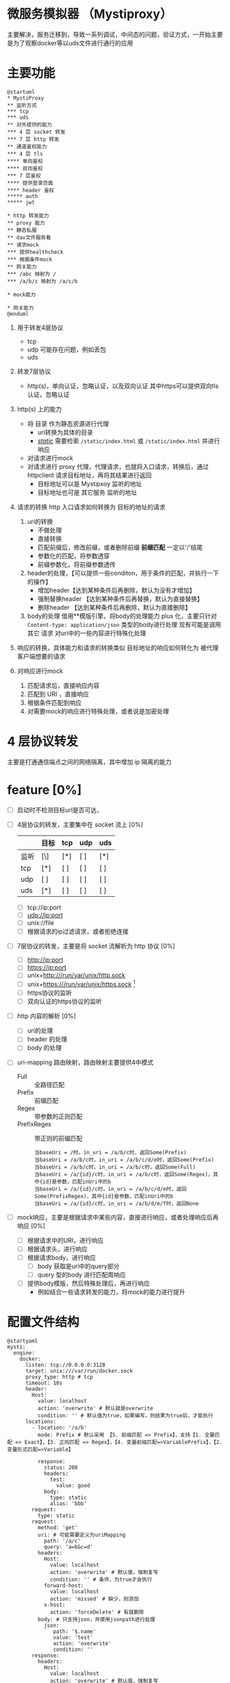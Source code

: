 * 微服务模拟器 （Mystiproxy）

  主要解决，服务迁移到，导致一系列调试，中间态的问题，验证方式，一开始主要是为了观察docker等以uds文件进行通行的应用
* 主要功能
  #+begin_src plantuml
    @startuml
    ,* MystiProxy
    ,** 监听方式
    ,*** tcp
    ,*** uds
    ,** 对外提供的能力
    ,*** 4 层 socket 转发
    ,*** 7 层 http 转发
    ,** 通道鉴权能力
    ,*** 4 层 tls
    ,**** 单向鉴权
    ,**** 双向鉴权
    ,*** 7 层鉴权
    ,**** 提供登录页面
    ,**** header 鉴权
    ,***** auth
    ,***** jwt

    ,* http 转发能力
    ,** proxy 能力
    ,** 静态私服
    ,** dav文件服务看
    ,** 请求mock
    ,*** 提供healthcheck
    ,*** 根据条件mock
    ,** 网关能力
    ,*** /abc 映射为 /
    ,*** /a/b/c 映射为 /a/c/b

    ,* mock能力

    ,* 网关能力
    @enduml
  #+end_src
  1. 用于转发4层协议
     - tcp
     - udp 可能存在问题，例如丢包
     - uds
  2. 转发7层协议
     - http(s)，单向认证，忽略认证，以及双向认证 其中https可以提供双向tls认证，忽略认证
  3. http(s) 上的能力
     - 将 目录 作为静态资源进行代理
       - uri转换为具体的目录
       - _/static/_ 需要检索 ~/static/index.html~ 或 ~/static/index.html~ 并进行响应
     - 对请求进行mock
     - 对请求进行 proxy 代理，代理请求，也就将入口请求，转换后，通过 httpclient 请求目标地址，再将其结果进行返回
       - 目标地址可以是 Mystipxoy 监听的地址
       - 目标地址也可是 其它服务 监听的地址
  4. 请求的转换
     http 入口请求如何转换为 目标的地址的请求

     1. uri的转换
        - 不做处理
        - 直接转换
        - 匹配前缀后，修改前缀，或者删除前缀 *前缀匹配* 一定以'/'结尾
        - 参数化的匹配，将参数透穿
        - 前缀参数化，将前缀参数透传
     2. header的处理，【可以提供一些conditon，用于条件的匹配，并执行一下的操作】
        - 增加header【达到某种条件后再删除，默认为没有才增加】
        - 强制替换header 【达到某种条件后再替换，默认为直接替换】
        - 删除header 【达到某种条件后再删除，默认为直接删除】
     3. body的处理
        借用**模版引擎，将body的处理能力 plus 化，主要只针对 ~Content-type: application/json~ 类型的body进行处理
        现有可能是调用其它 请求 对uri中的一些内容进行特殊化处理
  5. 响应的转换，具体能力和请求的转换类似
     目标地址的响应如何转化为 被代理客户端想要的请求
  6. 对响应进行mock
     1. 匹配请求后，直接响应内容
     2. 匹配到 URI ，直接响应
     3. 根据条件匹配到响应
     4. 对需要mock的响应进行特殊处理，或者说是加密处理
* 4 层协议转发
  主要是打通通信端点之间的网络隔离，其中增加 ip 隔离的能力
* feature [0%]
  - [ ] 启动时不检测目标url是否可达，
  - [ ] 4层协议的转发，主要集中在 socket 流上 [0%]
    |      | 目标 | tcp | udp | uds |
    |------+------+-----+-----+-----|
    | 监听 | [\]  | [*] | [ ] | [*] |
    |------+------+-----+-----+-----|
    | tcp  | [*]  | [ ] | [ ] | [ ] |
    | udp  | [ ]  | [ ] | [ ] | [ ] |
    | uds  | [*]  | [ ] | [ ] | [ ] |
    - [ ] tcp://ip:port
    - [ ] udp://ip:port
    - [ ] unix://file
    - [ ] 根据请求的ip过滤请求，或者拒绝连接
  - [ ] 7层协议的转发，主要是将 socket 流解析为 http 协议 [0%]
    - [ ] http://ip:port
    - [ ] https://ip:port
    - [ ] unix+http:///run/var/unix/http.sock
    - [ ] unix+https:///run/var/unix/https.sock [fn:1]
    - [ ] https协议的监听
    - [ ] 双向认证的https协议的监听
  - [ ] http 内容的解析 [0%]
    - [ ] uri的处理
    - [ ] header 的处理
    - [ ] body 的处理
  - [ ] uri-mapping 路由映射，路由映射主要提供4中模式
    - Full :: 全路径匹配
    - Prefix :: 前缀匹配
    - Regex :: 带参数的正则匹配
    - PrefixRegex :: 带正则的前缀匹配
    #+begin_src text
      当baseUri = /时，in_uri = /a/b/c时，返回Some(Prefix)
      当baseUri = /a/b/c时，in_uri = /a/b/c/d/e时，返回Some(Prefix)
      当baseUri = /a/b/c时，in_uri = /a/b/c时，返回Some(Full)
      当baseUri = /a/{id}/c时，in_uri = /a/b/c时，返回Some(Regex)，其中{id}是参数，匹配inUri中的b
      当baseUri = /a/{id}/c时，in_uri = /a/b/c/d/e时，返回Some(PrefixRegex)，其中{id}是参数，匹配inUri中的b
      当baseUri = /a/{id}/c时，in_uri = /a/b/d/e/f时，返回None
    #+end_src
  - [ ] mock响应，主要是根据请求中某些内容，直接进行响应，或者处理响应后再响应 [0%]
    - [ ] 根据请求中的URI，进行响应
    - [ ] 根据请求头，进行响应
    - [ ] 根据请求body，进行响应
      - [ ] body 获取是uri中的query部分
      - [ ] query 型的body 进行匹配周响应
    - [ ] 提供body模版，然后特殊处理后，再进行响应
      - 例如结合一些请求转发的能力，将mock的能力进行提升

* 配置文件结构
#+begin_src plantuml
  @startyaml
  mysti:
    engine:
      docker:
        listen: tcp://0.0.0.0:3128
        target: unix:///var/run/docker.sock
        proxy_type: http # tcp
        timeout: 10s
        header:
          Host:
            value: localhost
            action: 'overwrite' # 默认就是overwrite
            condition: '' # 默认值为true，如果编写，则结果为true后，才能执行
        locations:
          - location: '/a/b'
            mode: Prefix # 默认采用 【5. 前缀匹配 => Prefix】，支持【1. 全量匹配 => Exact】，【3. 正则匹配 => Regex】，【4. 变量前缀匹配=>VariablePrefix】，【2. 变量形式匹配=>Variable】

            response:
              status: 200
              headers:
                test:
                  value: good
              body:
                type: static
                alias: 'bbb'
          request:
            type: static
          request:
            method: 'get'
            uri: # 可能需要定义为uriMapping
              path: '/a/c'
              query: 'a=b&c=d'
            headers:
              Host:
                value: localhost
                action: 'overwrite' # 默认值，强制复写
                condition: '' # 条件，为true才会执行
              forward-host:
                value: localhost
                action: 'missed' # 缺少，则添加
              x-host:
                action: 'forceDelete' # 有就删除
            body: # 只支持json，并使用jsonpath进行处理
              json:
                 path: '$.name'
                 value: 'test'
                 action: 'overwrite'
                 condition: ''
          response:
            headers:
              Host:
                value: localhost
                action: 'overwrite' # 默认值，强制复写
                condition: '' # 条件，为true才会执行
            body:
              json:
                '$.name':
                  value: 'test'
                  action: 'overwrite'
                  condition: ''
      containerd:
        listen: tcp://0.0.0.0:3128
        target: tcp://127.0.0.1:2765
        proxy_type: tcp

  # 证书 单独声明,engine中进行引用啊
  cert:
    - name: client1
      root_key: ""
    - {}
  @endyaml
#+end_src
#+begin_src plantuml
  @startjson
  [
    {
      "method": "GET,POST,put,*",
      "mode": "Full",
      "service": "test",
      "target_protocol": "http",
      "target_service": "test",
      "target_uri": "http://127.0.0.1:8080",
      "uri": "/test",
      "var_pattern": "test"
    },
      {
      "method": "GET,POST,put,*",
      "mode": "Full",
      "service": "test",
      "target_protocol": "http",
      "target_service": "test",
      "target_uri": "http://127.0.0.1:8080",
      "uri": "/test",
      "var_pattern": "test"
    }
  ]
  @endjson
#+end_src
* Footnotes

[fn:1] unix中也可以传输 https 协议的内容，https，主要是tcp socket上将其通过tls进行加密
